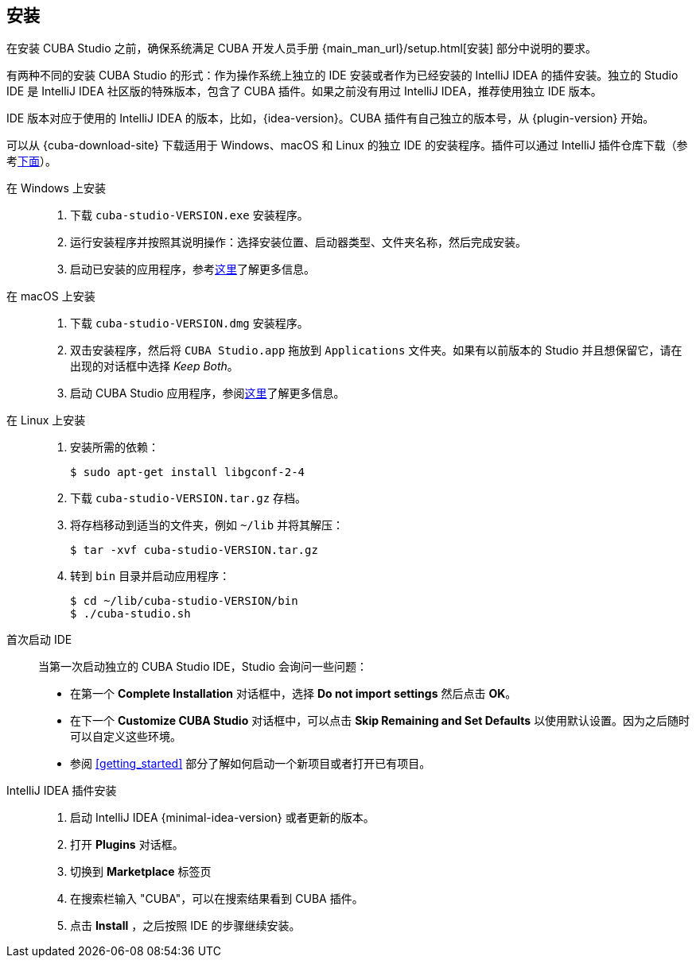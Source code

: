 :sourcesdir: ../../source

[[installation]]
== 安装

在安装 CUBA Studio 之前，确保系统满足 CUBA 开发人员手册 {main_man_url}/setup.html[安装] 部分中说明的要求。

有两种不同的安装 CUBA Studio 的形式：作为操作系统上独立的 IDE 安装或者作为已经安装的 IntelliJ IDEA 的插件安装。独立的 Studio IDE 是 IntelliJ IDEA 社区版的特殊版本，包含了 CUBA 插件。如果之前没有用过 IntelliJ IDEA，推荐使用独立 IDE 版本。

IDE 版本对应于使用的 IntelliJ IDEA 的版本，比如，{idea-version}。CUBA 插件有自己独立的版本号，从 {plugin-version} 开始。

可以从 {cuba-download-site} 下载适用于 Windows、macOS 和 Linux 的独立 IDE 的安装程序。插件可以通过 IntelliJ 插件仓库下载（参考<<install_plugin,下面>>）。

[[install_windows]]
在 Windows 上安装::
+
--
. 下载 `cuba-studio-VERSION.exe` 安装程序。

. 运行安装程序并按照其说明操作：选择安装位置、启动器类型、文件夹名称，然后完成安装。

. 启动已安装的应用程序，参考<<first_launch,这里>>了解更多信息。
--

[[install_macos]]
在 macOS 上安装::
+
--
. 下载 `cuba-studio-VERSION.dmg` 安装程序。

. 双击安装程序，然后将 `CUBA Studio.app` 拖放到 `Applications` 文件夹。如果有以前版本的 Studio 并且想保留它，请在出现的对话框中选择 _Keep Both_。

. 启动 CUBA Studio 应用程序，参阅<<first_launch,这里>>了解更多信息。
--

[[install_linux]]
在 Linux 上安装::
+
--
. 安装所需的依赖：
+
----
$ sudo apt-get install libgconf-2-4
----

. 下载 `cuba-studio-VERSION.tar.gz` 存档。

. 将存档移动到适当的文件夹，例如 `~/lib` 并将其解压：
+
----
$ tar -xvf cuba-studio-VERSION.tar.gz
----

. 转到 `bin` 目录并启动应用程序：
+
----
$ cd ~/lib/cuba-studio-VERSION/bin
$ ./cuba-studio.sh
----
--

[[first_launch]]
首次启动 IDE::
+
--
当第一次启动独立的 CUBA Studio IDE，Studio 会询问一些问题：

* 在第一个 *Complete Installation* 对话框中，选择 *Do not import settings* 然后点击 *OK*。

* 在下一个 *Customize CUBA Studio* 对话框中，可以点击 *Skip Remaining and Set Defaults* 以使用默认设置。因为之后随时可以自定义这些环境。

* 参阅 <<getting_started>> 部分了解如何启动一个新项目或者打开已有项目。
--

[[install_plugin]]
IntelliJ IDEA 插件安装::
+
--
. 启动 IntelliJ IDEA {minimal-idea-version} 或者更新的版本。

. 打开 *Plugins* 对话框。

. 切换到 *Marketplace* 标签页

. 在搜索栏输入 "CUBA"，可以在搜索结果看到 CUBA 插件。

. 点击 *Install* ，之后按照 IDE 的步骤继续安装。
--